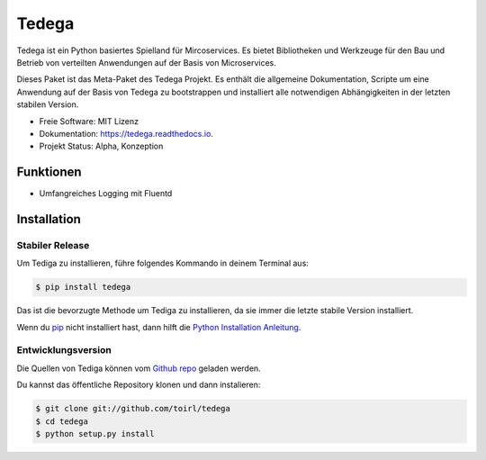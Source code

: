 ======
Tedega
======


.. .. image:: https://img.shields.io/pypi/v/tedega.svg
..         :target: https://pypi.python.org/pypi/tedega

.. .. image:: https://img.shields.io/travis/toirl/tedega.svg
..         :target: https://travis-ci.org/toirl/tedega

.. image:: https://readthedocs.org/projects/tedega/badge/?version=latest
        :target: https://tedega.readthedocs.io/en/latest/?badge=latest
        :alt: Documentation Status

.. .. image:: https://pyup.io/repos/github/toirl/tedega/shield.svg
..      :target: https://pyup.io/repos/github/toirl/tedega/
..      :alt: Updates


Tedega ist ein Python basiertes Spielland für Mircoservices. Es bietet
Bibliotheken und Werkzeuge für den Bau und Betrieb von verteilten Anwendungen
auf der Basis von Microservices.

Dieses Paket ist das Meta-Paket des Tedega Projekt. Es enthält die allgemeine
Dokumentation, Scripte um eine Anwendung auf der Basis von Tedega zu
bootstrappen und installiert alle notwendigen Abhängigkeiten in der letzten
stabilen Version.

* Freie Software: MIT Lizenz
* Dokumentation: https://tedega.readthedocs.io.
* Projekt Status: Alpha, Konzeption

Funktionen
----------
* Umfangreiches Logging mit Fluentd

.. highlight:: shell

Installation
------------

Stabiler Release
^^^^^^^^^^^^^^^^

Um Tediga zu installieren, führe folgendes Kommando in deinem Terminal
aus:

.. code-block:: console

    $ pip install tedega

Das ist die bevorzugte Methode um Tediga zu installieren, da sie immer die letzte stabile Version installiert.

Wenn du `pip`_ nicht installiert hast, dann hilft die `Python Installation Anleitung`_.

.. _pip: https://pip.pypa.io
.. _Python Installation Anleitung: http://docs.python-guide.org/en/latest/starting/installation/


Entwicklungsversion
^^^^^^^^^^^^^^^^^^^

Die Quellen von Tediga können vom `Github repo`_ geladen werden.

Du kannst das öffentliche Repository klonen und dann instalieren:

.. code-block:: console

    $ git clone git://github.com/toirl/tedega
    $ cd tedega
    $ python setup.py install

.. _Github repo: https://github.com/toirl/tedega
.. _tarball: https://github.com/toirl/tedega/tarball/master
